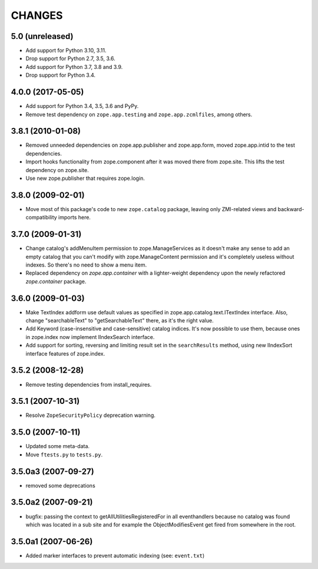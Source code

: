 =======
CHANGES
=======

5.0 (unreleased)
----------------

- Add support for Python 3.10, 3.11.

- Drop support for Python 2.7, 3.5, 3.6.

- Add support for Python 3.7, 3.8 and 3.9.

- Drop support for Python 3.4.


4.0.0 (2017-05-05)
------------------

- Add support for Python 3.4, 3.5, 3.6 and PyPy.

- Remove test dependency on ``zope.app.testing`` and
  ``zope.app.zcmlfiles``, among others.


3.8.1 (2010-01-08)
------------------

- Removed unneeded dependencies on zope.app.publisher and zope.app.form, moved
  zope.app.intid to the test dependencies.

- Import hooks functionality from zope.component after it was moved there from
  zope.site. This lifts the test dependency on zope.site.

- Use new zope.publisher that requires zope.login.

3.8.0 (2009-02-01)
------------------

- Move most of this package's code to new ``zope.catalog`` package,
  leaving only ZMI-related views and backward-compatibility imports
  here.

3.7.0 (2009-01-31)
------------------

- Change catalog's addMenuItem permission to zope.ManageServices
  as it doesn't make any sense to add an empty catalog that you
  can't modify with zope.ManageContent permission and it's completely
  useless without indexes. So there's no need to show a menu item.

- Replaced dependency on `zope.app.container` with a lighter-weight
  dependency upon the newly refactored `zope.container` package.

3.6.0 (2009-01-03)
------------------

- Make TextIndex addform use default values as specified in
  zope.app.catalog.text.ITextIndex interface. Also, change
  "searchableText" to "getSearchableText" there, as it's the
  right value.

- Add Keyword (case-insensitive and case-sensitive) catalog
  indices. It's now possible to use them, because ones in
  zope.index now implement IIndexSearch interface.

- Add support for sorting, reversing and limiting result set
  in the ``searchResults`` method, using new IIndexSort interface
  features of zope.index.

3.5.2 (2008-12-28)
------------------

- Remove testing dependencies from install_requires.

3.5.1 (2007-10-31)
------------------

- Resolve ``ZopeSecurityPolicy`` deprecation warning.


3.5.0 (2007-10-11)
------------------

- Updated some meta-data.

- Move ``ftests.py`` to ``tests.py``.


3.5.0a3 (2007-09-27)
--------------------

- removed some deprecations


3.5.0a2 (2007-09-21)
--------------------

- bugfix: passing the context to getAllUtilitiesRegisteredFor in all
  eventhandlers because no catalog was found which was located in a
  sub site and for example the ObjectModifiesEvent get fired from somewhere
  in the root.


3.5.0a1 (2007-06-26)
--------------------

- Added marker interfaces to prevent automatic indexing (see: ``event.txt``)
